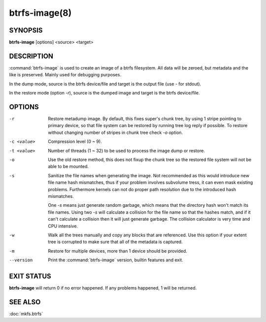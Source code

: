 btrfs-image(8)
==============

SYNOPSIS
--------
**btrfs-image** [options] <source> <target>

DESCRIPTION
-----------

:command:`btrfs-image` is used to create an image of a btrfs filesystem.
All data will be zeroed, but metadata and the like is preserved.
Mainly used for debugging purposes.

In the dump mode, source is the btrfs device/file and target is the output
file (use *-* for stdout).

In the restore mode (option *-r*), source is the dumped image and target is the btrfs device/file.

OPTIONS
-------

-r
        Restore metadump image. By default, this fixes super's chunk tree, by
        using 1 stripe pointing to primary device, so that file system can be
        restored by running tree log reply if possible. To restore without
        changing number of stripes in chunk tree check *-o* option.

-c <value>
        Compression level (0 ~ 9).

-t <value>
        Number of threads (1 ~ 32) to be used to process the image dump or restore.

-o
        Use the old restore method, this does not fixup the chunk tree so the restored
        file system will not be able to be mounted.

-s
        Sanitize the file names when generating the image.  Not recommended as
        this would introduce new file name hash mismatches, thus if your
        problem involves subvolume tress, it can even mask existing problems.
        Furthermore kernels can not do proper path resolution due to the
        introduced hash mismatches.

        One *-s* means just generate random garbage, which means that the
        directory hash won't match its file names.  Using two *-s* will
        calculate a collision for the file name so that the hashes match, and
        if it can't calculate a collision then it will just generate garbage.
        The collision calculator is very time and CPU intensive.

-w
        Walk all the trees manually and copy any blocks that are referenced. Use this
        option if your extent tree is corrupted to make sure that all of the metadata is
        captured.

-m
        Restore for multiple devices, more than 1 device should be provided.

--version
        Print the :command:`btrfs-image` version, builtin features and exit.

EXIT STATUS
-----------

**btrfs-image** will return 0 if no error happened.
If any problems happened, 1 will be returned.

SEE ALSO
--------

:doc:`mkfs.btrfs`
